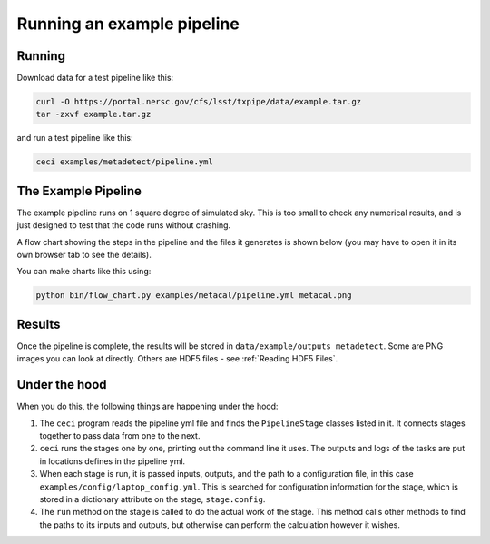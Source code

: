 Running an example pipeline
===========================

Running
-------

Download data for a test pipeline like this:

.. code-block:: bash

    curl -O https://portal.nersc.gov/cfs/lsst/txpipe/data/example.tar.gz
    tar -zxvf example.tar.gz

and run a test pipeline like this:

.. code-block:: bash

    ceci examples/metadetect/pipeline.yml



The Example Pipeline
--------------------

The example pipeline runs on 1 square degree of simulated sky. This is too small to check any numerical results, and is just designed to test that the code runs without crashing.

A flow chart showing the steps in the pipeline and the files it generates is shown below (you may have to open it in its own browser tab to see the details).

.. image:: laptop.png
  :width: 600
  :alt: A flow chart of the example pipeline.

You can make charts like this using:

.. code-block:: bash

    python bin/flow_chart.py examples/metacal/pipeline.yml metacal.png


Results
-------

Once the pipeline is complete, the results will be stored in ``data/example/outputs_metadetect``. Some are PNG images you can look at directly. Others are HDF5 files - see :ref:`Reading HDF5 Files`.


Under the hood
----------------

When you do this, the following things are happening under the hood:

#. The ``ceci`` program reads the pipeline yml file and finds the ``PipelineStage`` classes listed in it.  It connects stages together to pass data from one to the next.

#. ``ceci`` runs the stages one by one, printing out the command line it uses. The outputs and logs of the tasks are put in locations defines in the pipeline yml.

#. When each stage is run, it is passed inputs, outputs, and the path to a configuration file, in this case ``examples/config/laptop_config.yml``. This is searched for configuration information for the stage, which is stored in a dictionary attribute on the stage, ``stage.config``.

#. The ``run`` method on the stage is called to do the actual work of the stage. This method calls other methods to find the paths to its inputs and outputs, but otherwise can perform the calculation however it wishes.